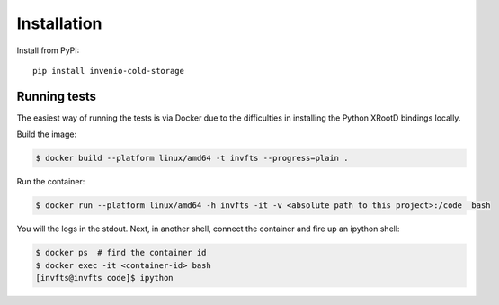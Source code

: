 ..
    This file is part of Invenio.
    Copyright (C) 2016-2024 CERN.

    Invenio is free software; you can redistribute it and/or modify it
    under the terms of the MIT License; see LICENSE file for more details.

Installation
============

Install from PyPI::

    pip install invenio-cold-storage




Running tests
-------------
The easiest way of running the tests is via Docker due to the difficulties in
installing the Python XRootD bindings locally.

Build the image:

.. code-block:: console

   $ docker build --platform linux/amd64 -t invfts --progress=plain .

Run the container:

.. code-block:: console

   $ docker run --platform linux/amd64 -h invfts -it -v <absolute path to this project>:/code  bash

You will the logs in the stdout. Next, in another shell, connect the container
and fire up an ipython shell:

.. code-block:: console

   $ docker ps  # find the container id
   $ docker exec -it <container-id> bash
   [invfts@invfts code]$ ipython

